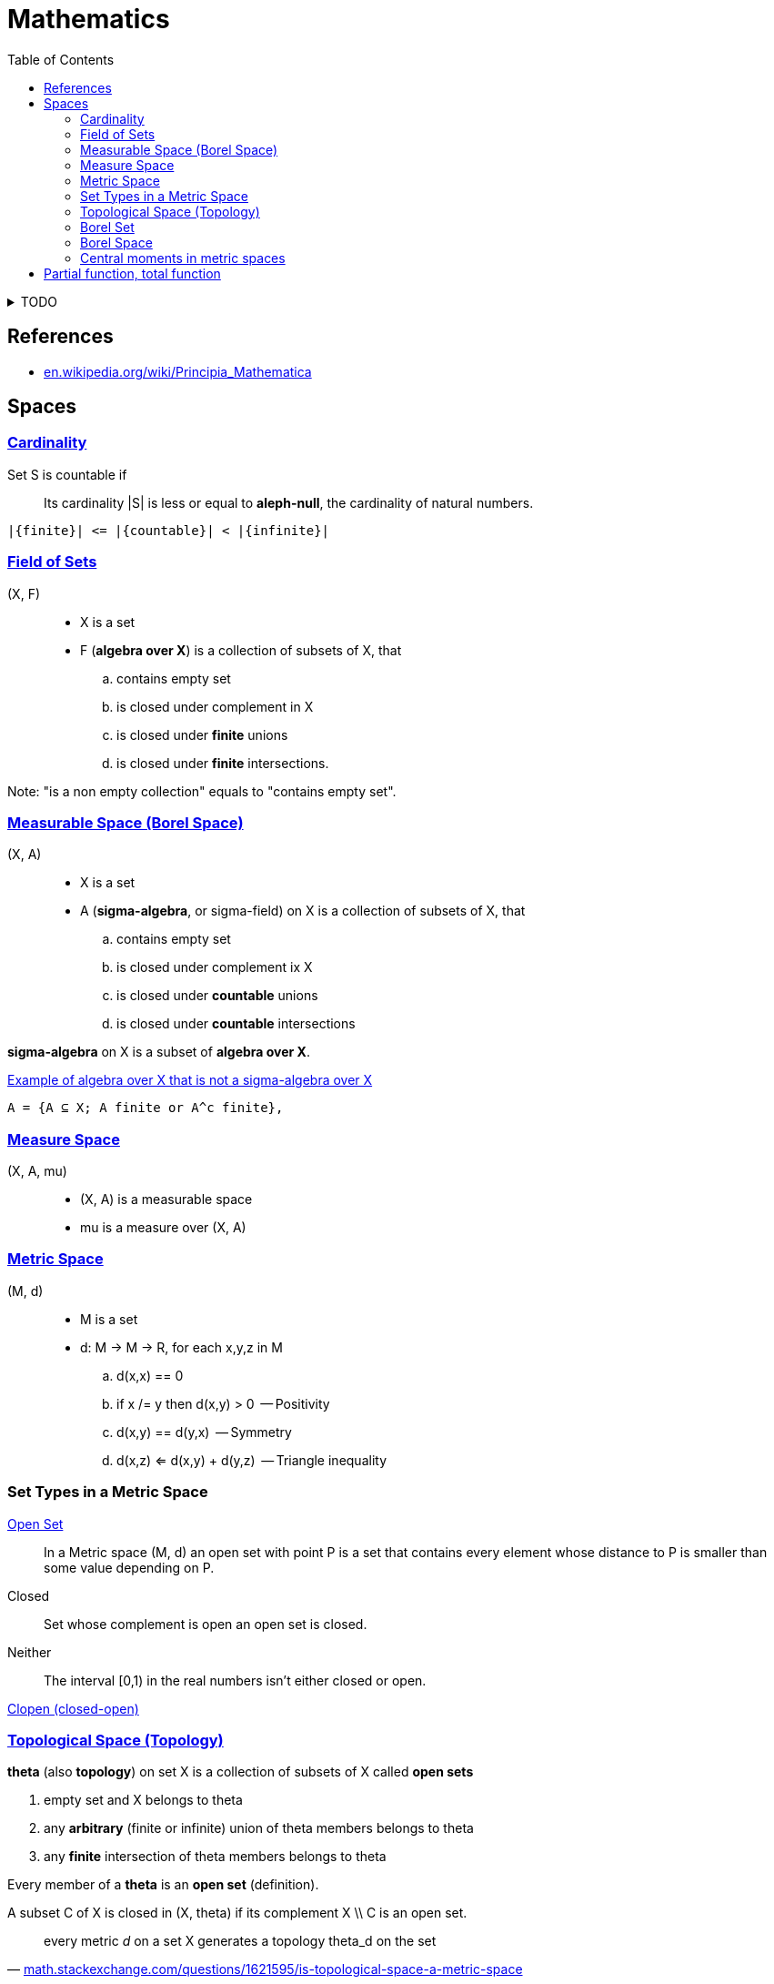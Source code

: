 = Mathematics
:stylesheet: ../style.css
:linkcss:
:hide-uri-scheme:
:toc:
:stem:

.TODO
[%collapsible]
====

. https://datacollection.jrc.ec.europa.eu/wordef/coefficient-of-variation[Coefficient of Variation]
. https://en.wikipedia.org/wiki/Coefficient_of_variation
. https://www.statisticshowto.com/relative-variance/

++++
Expectation, E X = x_1*P(x_1) + ... + x_n*P(x_n) = Sum (i IN is) (x_i*P(x_i))

Covariance,  Cov (X, Y)              = E ((X - E X)*(Y - E Y))
Variance,    Var X = E ((X - E X)^2) = E ((X - E X)*(X - E X)) = Cov (X, X)
Standard
deviation    Std X = Sqrt (Var X)
++++


++++
. NOT| Cov(X, Y, Z) = E[(X-EX)*(Y-EY)*(Z-EZ)]
. NOT| Cov(X) = E[X-EX] = 0

. MY | Sum (i In is) (Abs(x_i - m_i)) / Size is

. E[|X-EX|]

|a + a| = a + b <=> a > 0 And b > 0
|a - b| = a - b <=> a > 0 And b > 0 And a > b

|a + b| = |a| + |b| <=> a*b > 0
|a - b| = |a| - |b| <=> a*b > 0

|a + b| = |a| + |b|

. Sample mean we say every point has probability 1/n so
.. sample_mean = Sum (i In is) (x_i * 1/n)
++++

. https://en.wikipedia.org/wiki/Monad_(category_theory)
====

== References

* https://en.wikipedia.org/wiki/Principia_Mathematica

== Spaces

=== https://en.wikipedia.org/wiki/Countable_set[Cardinality]

Set S is countable if::
Its cardinality |S| is less or equal to *aleph-null*, the cardinality of natural numbers.

....
|{finite}| <= |{countable}| < |{infinite}|
....

=== https://en.wikipedia.org/wiki/Field_of_sets[Field of Sets]

(X, F)::
* X is a set
* F (*algebra over X*) is a collection of subsets of X, that
.. contains empty set
.. is closed under complement in X
.. is closed under *finite* unions
.. is closed under *finite* intersections.

Note: "is a non empty collection" equals to "contains empty set".

=== https://en.wikipedia.org/wiki/Measurable_space[Measurable Space (Borel Space)]

(X, A)::
* X is a set
* A (*sigma-algebra*, or sigma-field) on X is a collection of subsets of X, that
.. contains empty set
.. is closed under complement ix X
.. is closed under *countable* unions
.. is closed under *countable* intersections

*sigma-algebra* on X is a subset of *algebra over X*.

.https://www.quora.com/What-is-an-example-of-algebra-which-is-not-a-sigma-algebra-in-a-context-of-measure-theory[Example of algebra over X that is not a sigma-algebra over X]
....
A = {A ⊆ X; A finite or A^c finite},
....

=== https://en.wikipedia.org/wiki/Measure_space[Measure Space]

(X, A, mu)::
* (X, A) is a measurable space
* mu is a measure over (X, A)

=== https://en.wikipedia.org/wiki/Metric_space[Metric Space]

(M, d)::
* M is a set
* d: M -> M -> R, for each x,y,z in M
.. d(x,x) == 0
.. if x /= y then d(x,y) > 0    -- Positivity
.. d(x,y) == d(y,x)             -- Symmetry
.. d(x,z) <= d(x,y) + d(y,z)    -- Triangle inequality

=== Set Types in a Metric Space

https://en.wikipedia.org/wiki/Open_set[Open Set]::
In a Metric space (M, d) an open set with point P is a set that contains every element whose distance to P is smaller than some value depending on P.

Closed::
Set whose complement is open an open set is closed.

Neither::
The interval [0,1) in the real numbers isn't either closed or open.

https://en.wikipedia.org/wiki/Clopen_set[Clopen (closed-open)]

=== https://en.wikipedia.org/wiki/Topological_space[Topological Space (Topology)]

*theta* (also *topology*) on set X is a collection of subsets of X called *open sets*

. empty set and X belongs to theta
. any *arbitrary* (finite or infinite) union of theta members belongs to theta
. any *finite* intersection of theta members belongs to theta

Every member of a *theta* is an *open set* (definition).

A subset C of X is closed in (X, theta) if its complement X \\ C is an open set.

"every metric _d_ on a set X generates a topology theta_d on the set"
-- https://math.stackexchange.com/questions/1621595/is-topological-space-a-metric-space

=== https://en.wikipedia.org/wiki/Borel_set[Borel Set]

[quote,'https://en.wikipedia.org/wiki/Borel_set']
____
Borel set is any set in a topological space that can be formed from *open sets* (or, equivalently, from closed sets) through the operations of *countable union*, *countable intersection*, and *relative complement*.

For a topological space X, the collection of all Borel sets on X forms a σ-algebra, known as the Borel algebra or Borel σ-algebra.
____

=== Borel Space

Is a space that can be created from collection of open (or closed) sets by countable union, intersection relative complement.

=== Central moments in metric spaces

* Let (M, d) be a metric space
* B(M) be the Borel σ-algebra on M

*p-th central moment* of a measure *mu* on the measurable space *(M, B(M))* about a given point x_0 ∈ M is defined to be

[stem]
++++
\int _{M}d\left(x,x_{0}\right)^{p}\, d \mu (x)
++++

== Partial function, total function

.Partial function, total function
[quote,'https://en.wikipedia.org/wiki/Partial_function']
____
a *partial function* f from a set X to a set Y is a function from a subset S of X (possibly the whole X itself) to Y. The subset S, that is, the domain of f viewed as a function, is called the domain of definition or natural domain of f. If S equals X, that is, if f is defined on every element in X, then f is said to be a *total function*.
____
